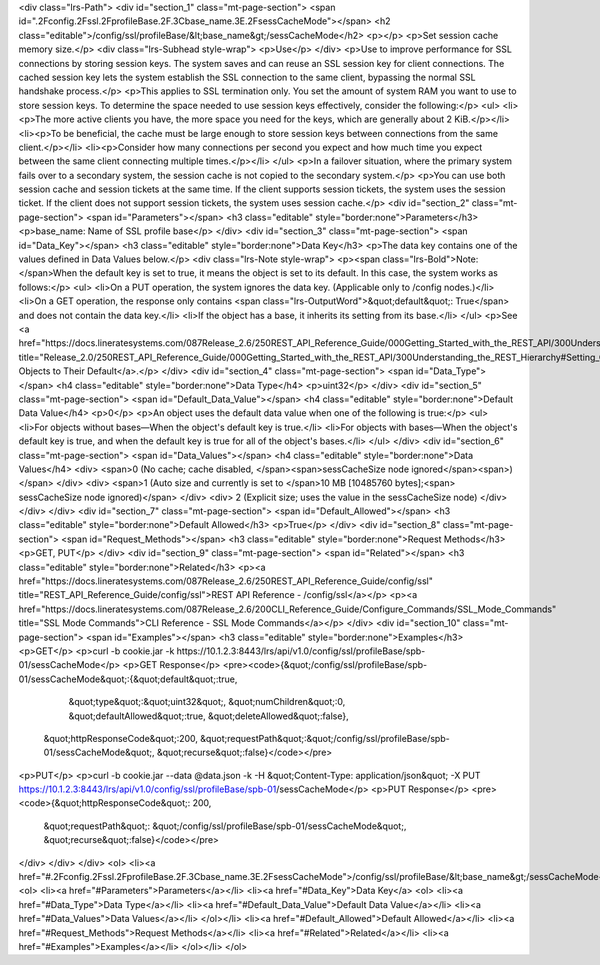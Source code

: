 <div class="lrs-Path">
<div id="section_1" class="mt-page-section">
<span id=".2Fconfig.2Fssl.2FprofileBase.2F.3Cbase_name.3E.2FsessCacheMode"></span>
<h2 class="editable">/config/ssl/profileBase/&lt;base_name&gt;/sessCacheMode</h2>
<p></p>
<p>Set session cache memory size.</p>
<div class="lrs-Subhead style-wrap">
<p>Use</p>
</div>
<p>Use to improve performance for SSL connections by storing session keys. The system saves and can reuse an SSL session key for client connections. The cached session key lets the system establish the SSL connection to the same client, bypassing the normal SSL handshake process.</p>
<p>This applies to SSL termination only. You set the amount of system RAM you want to use to store session keys. To determine the space needed to use session keys effectively, consider the following:</p>
<ul>
<li><p>The more active clients you have, the more space you need for the keys, which are generally about 2 KiB.</p></li>
<li><p>To be beneficial, the cache must be large enough to store session keys between connections from the same client.</p></li>
<li><p>Consider how many connections per second you expect and how much time you expect between the same client connecting multiple times.</p></li>
</ul>
<p>In a failover situation, where the primary system fails over to a secondary system, the session cache is not copied to the secondary system.</p>
<p>You can use both session cache and session tickets at the same time. If the client supports session tickets, the system uses the session ticket. If the client does not support session tickets, the system uses session cache.</p>
<div id="section_2" class="mt-page-section">
<span id="Parameters"></span>
<h3 class="editable" style="border:none">Parameters</h3>
<p>base_name: Name of SSL profile base</p>
</div>
<div id="section_3" class="mt-page-section">
<span id="Data_Key"></span>
<h3 class="editable" style="border:none">Data Key</h3>
<p>The data key contains one of the values defined in Data Values below.</p>
<div class="lrs-Note style-wrap">
<p><span class="lrs-Bold">Note: </span>When the default key is set to true, it means the object is set to its default. In this case, the system works as follows:</p>
<ul>
<li>On a PUT operation, the system ignores the data key. (Applicable only to /config nodes.)</li>
<li>On a GET operation, the response only contains <span class="lrs-OutputWord">&quot;default&quot;: True</span> and does not contain the data key.</li>
<li>If the object has a base, it inherits its setting from its base.</li>
</ul>
<p>See <a href="https://docs.lineratesystems.com/087Release_2.6/250REST_API_Reference_Guide/000Getting_Started_with_the_REST_API/300Understanding_the_REST_Hierarchy#Setting_Objects_to_Their_Default_(Default_Key)" title="Release_2.0/250REST_API_Reference_Guide/000Getting_Started_with_the_REST_API/300Understanding_the_REST_Hierarchy#Setting_Objects_to_Their_Default_(Default_Key)">Setting Objects to Their Default</a>.</p>
</div>
<div id="section_4" class="mt-page-section">
<span id="Data_Type"></span>
<h4 class="editable" style="border:none">Data Type</h4>
<p>uint32</p>
</div>
<div id="section_5" class="mt-page-section">
<span id="Default_Data_Value"></span>
<h4 class="editable" style="border:none">Default Data Value</h4>
<p>0</p>
<p>An object uses the default data value when one of the following is true:</p>
<ul>
<li>For objects without bases—When the object's default key is true.</li>
<li>For objects with bases—When the object's default key is true, and when the default key is true for all of the object's bases.</li>
</ul>
</div>
<div id="section_6" class="mt-page-section">
<span id="Data_Values"></span>
<h4 class="editable" style="border:none">Data Values</h4>
<div>
<span>0 (No cache; cache disabled, </span><span>sessCacheSize node ignored</span><span>)</span>
</div>
<div>
<span>1 (Auto size and currently is set to </span>10 MB [10485760 bytes];<span> sessCacheSize node ignored)</span>
</div>
<div>
2 (Explicit size; uses the value in the sessCacheSize node)
</div>
</div>
</div>
<div id="section_7" class="mt-page-section">
<span id="Default_Allowed"></span>
<h3 class="editable" style="border:none">Default Allowed</h3>
<p>True</p>
</div>
<div id="section_8" class="mt-page-section">
<span id="Request_Methods"></span>
<h3 class="editable" style="border:none">Request Methods</h3>
<p>GET, PUT</p>
</div>
<div id="section_9" class="mt-page-section">
<span id="Related"></span>
<h3 class="editable" style="border:none">Related</h3>
<p><a href="https://docs.lineratesystems.com/087Release_2.6/250REST_API_Reference_Guide/config/ssl" title="REST_API_Reference_Guide/config/ssl">REST API Reference - /config/ssl</a></p>
<p><a href="https://docs.lineratesystems.com/087Release_2.6/200CLI_Reference_Guide/Configure_Commands/SSL_Mode_Commands" title="SSL Mode Commands">CLI Reference - SSL Mode Commands</a></p>
</div>
<div id="section_10" class="mt-page-section">
<span id="Examples"></span>
<h3 class="editable" style="border:none">Examples</h3>
<p>GET</p>
<p>curl -b cookie.jar -k https://10.1.2.3:8443/lrs/api/v1.0/config/ssl/profileBase/spb-01/sessCacheMode</p>
<p>GET Response</p>
<pre><code>{&quot;/config/ssl/profileBase/spb-01/sessCacheMode&quot;:{&quot;default&quot;:true,
                                                 &quot;type&quot;:&quot;uint32&quot;,
                                                 &quot;numChildren&quot;:0,
                                                 &quot;defaultAllowed&quot;:true,
                                                 &quot;deleteAllowed&quot;:false},
 &quot;httpResponseCode&quot;:200,
 &quot;requestPath&quot;:&quot;/config/ssl/profileBase/spb-01/sessCacheMode&quot;,
 &quot;recurse&quot;:false}</code></pre>
<p>PUT</p>
<p>curl -b cookie.jar --data @data.json -k -H &quot;Content-Type: application/json&quot; -X PUT https://10.1.2.3:8443/lrs/api/v1.0/config/ssl/profileBase/spb-01/sessCacheMode</p>
<p>PUT Response</p>
<pre><code>{&quot;httpResponseCode&quot;: 200,
  &quot;requestPath&quot;: &quot;/config/ssl/profileBase/spb-01/sessCacheMode&quot;,
  &quot;recurse&quot;:false}</code></pre>
</div>
</div>
</div>
<ol>
<li><a href="#.2Fconfig.2Fssl.2FprofileBase.2F.3Cbase_name.3E.2FsessCacheMode">/config/ssl/profileBase/&lt;base_name&gt;/sessCacheMode</a>
<ol>
<li><a href="#Parameters">Parameters</a></li>
<li><a href="#Data_Key">Data Key</a>
<ol>
<li><a href="#Data_Type">Data Type</a></li>
<li><a href="#Default_Data_Value">Default Data Value</a></li>
<li><a href="#Data_Values">Data Values</a></li>
</ol></li>
<li><a href="#Default_Allowed">Default Allowed</a></li>
<li><a href="#Request_Methods">Request Methods</a></li>
<li><a href="#Related">Related</a></li>
<li><a href="#Examples">Examples</a></li>
</ol></li>
</ol>
